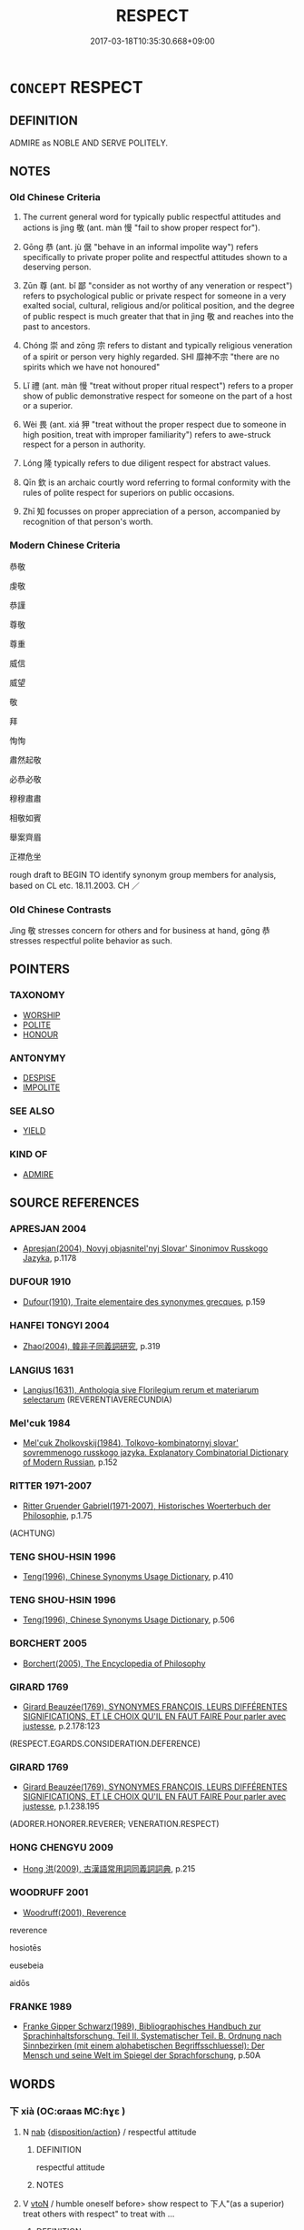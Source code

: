 # -*- mode: mandoku-tls-view -*-
#+TITLE: RESPECT
#+DATE: 2017-03-18T10:35:30.668+09:00        
#+STARTUP: content
* =CONCEPT= RESPECT
:PROPERTIES:
:CUSTOM_ID: uuid-4dcf2bfe-c795-4f49-9ee6-74279db399c2
:SYNONYM+:  ESTEEM
:SYNONYM+:  REGARD
:SYNONYM+:  HIGH OPINION
:SYNONYM+:  ADMIRATION
:SYNONYM+:  REVERENCE
:SYNONYM+:  DEFERENCE
:SYNONYM+:  HONOR
:SYNONYM+:  DUE REGARD
:SYNONYM+:  POLITENESS
:SYNONYM+:  COURTESY
:SYNONYM+:  CIVILITY
:SYNONYM+:  DEFERENCE
:SYNONYM+:  ESTEEM
:SYNONYM+:  ADMIRE
:SYNONYM+:  THINK HIGHLY OF
:SYNONYM+:  HAVE A HIGH OPINION OF
:SYNONYM+:  HOLD IN HIGH REGARD
:SYNONYM+:  HOLD IN (HIGH) ESTEEM
:SYNONYM+:  LOOK UP TO
:SYNONYM+:  REVERE
:SYNONYM+:  REVERENCE
:SYNONYM+:  HONOR
:TR_ZH: 尊敬
:TR_OCH: 敬
:END:
** DEFINITION

ADMIRE as NOBLE AND SERVE POLITELY.

** NOTES

*** Old Chinese Criteria
1. The current general word for typically public respectful attitudes and actions is jìng 敬 (ant. màn 慢 "fail to show proper respect for").

2. Gōng 恭 (ant. jù 倨 "behave in an informal impolite way") refers specifically to private proper polite and respectful attitudes shown to a deserving person.

3. Zūn 尊 (ant. bǐ 鄙 "consider as not worthy of any veneration or respect") refers to psychological public or private respect for someone in a very exalted social, cultural, religious and/or political position, and the degree of public respect is much greater that that in jìng 敬 and reaches into the past to ancestors.

4. Chóng 崇 and zōng 宗 refers to distant and typically religious veneration of a spirit or person very highly regarded. SHI 靡神不宗 "there are no spirits which we have not honoured"

5. Lǐ 禮 (ant. màn 慢 "treat without proper ritual respect") refers to a proper show of public demonstrative respect for someone on the part of a host or a superior.

6. Wèi 畏 (ant. xiá 狎 "treat without the proper respect due to someone in high position, treat with improper familiarity") refers to awe-struck respect for a person in authority.

7. Lóng 隆 typically refers to due diligent respect for abstract values.

8. Qīn 欽 is an archaic courtly word referring to formal conformity with the rules of polite respect for superiors on public occasions.

9. Zhī 知 focusses on proper appreciation of a person, accompanied by recognition of that person's worth.

*** Modern Chinese Criteria
恭敬

虔敬

恭謹

尊敬

尊重

威信

威望

敬

拜

恂恂

肅然起敬

必恭必敬

穆穆肅肅

相敬如賓

舉案齊眉

正襟危坐

rough draft to BEGIN TO identify synonym group members for analysis, based on CL etc. 18.11.2003. CH ／

*** Old Chinese Contrasts
Jìng 敬 stresses concern for others and for business at hand, gōng 恭 stresses respectful polite behavior as such.

** POINTERS
*** TAXONOMY
 - [[tls:concept:WORSHIP][WORSHIP]]
 - [[tls:concept:POLITE][POLITE]]
 - [[tls:concept:HONOUR][HONOUR]]

*** ANTONYMY
 - [[tls:concept:DESPISE][DESPISE]]
 - [[tls:concept:IMPOLITE][IMPOLITE]]

*** SEE ALSO
 - [[tls:concept:YIELD][YIELD]]

*** KIND OF
 - [[tls:concept:ADMIRE][ADMIRE]]

** SOURCE REFERENCES
*** APRESJAN 2004
 - [[cite:APRESJAN-2004][Apresjan(2004), Novyj objasnitel'nyj Slovar' Sinonimov Russkogo Jazyka]], p.1178

*** DUFOUR 1910
 - [[cite:DUFOUR-1910][Dufour(1910), Traite elementaire des synonymes grecques]], p.159

*** HANFEI TONGYI 2004
 - [[cite:HANFEI-TONGYI-2004][Zhao(2004), 韓非子同義詞研究]], p.319

*** LANGIUS 1631
 - [[cite:LANGIUS-1631][Langius(1631), Anthologia sive Florilegium rerum et materiarum selectarum]] (REVERENTIAVERECUNDIA)
*** Mel'cuk 1984
 - [[cite:MEL'CUK-1984][Mel'cuk Zholkovskij(1984), Tolkovo-kombinatornyj slovar' sovremmenogo russkogo jazyka. Explanatory Combinatorial Dictionary of Modern Russian]], p.152

*** RITTER 1971-2007
 - [[cite:RITTER-1971-2007][Ritter Gruender Gabriel(1971-2007), Historisches Woerterbuch der Philosophie]], p.1.75
 (ACHTUNG)
*** TENG SHOU-HSIN 1996
 - [[cite:TENG-SHOU-HSIN-1996][Teng(1996), Chinese Synonyms Usage Dictionary]], p.410

*** TENG SHOU-HSIN 1996
 - [[cite:TENG-SHOU-HSIN-1996][Teng(1996), Chinese Synonyms Usage Dictionary]], p.506

*** BORCHERT 2005
 - [[cite:BORCHERT-2005][Borchert(2005), The Encyclopedia of Philosophy]]
*** GIRARD 1769
 - [[cite:GIRARD-1769][Girard Beauzée(1769), SYNONYMES FRANÇOIS, LEURS DIFFÉRENTES SIGNIFICATIONS, ET LE CHOIX QU'IL EN FAUT FAIRE Pour parler avec justesse]], p.2.178:123
 (RESPECT.EGARDS.CONSIDERATION.DEFERENCE)
*** GIRARD 1769
 - [[cite:GIRARD-1769][Girard Beauzée(1769), SYNONYMES FRANÇOIS, LEURS DIFFÉRENTES SIGNIFICATIONS, ET LE CHOIX QU'IL EN FAUT FAIRE Pour parler avec justesse]], p.1.238.195
 (ADORER.HONORER.REVERER;    VENERATION.RESPECT)
*** HONG CHENGYU 2009
 - [[cite:HONG-CHENGYU-2009][Hong 洪(2009), 古漢語常用詞同義詞詞典]], p.215

*** WOODRUFF 2001
 - [[cite:WOODRUFF-2001][Woodruff(2001), Reverence]]

reverence

hosiotēs

eusebeia

aidōs

*** FRANKE 1989
 - [[cite:FRANKE-1989][Franke Gipper Schwarz(1989), Bibliographisches Handbuch zur Sprachinhaltsforschung. Teil II. Systematischer Teil. B. Ordnung nach Sinnbezirken (mit einem alphabetischen Begriffsschluessel): Der Mensch und seine Welt im Spiegel der Sprachforschung]], p.50A

** WORDS
   :PROPERTIES:
   :VISIBILITY: children
   :END:
*** 下 xià (OC:ɢraas MC:ɦɣɛ )
:PROPERTIES:
:CUSTOM_ID: uuid-a841e9f1-9eb5-44ee-bab8-92a96790a122
:Char+: 下(1,2/3) 
:GY_IDS+: uuid-28f7e200-9ed0-458d-9c74-cd4dd9f6cf9f
:PY+: xià     
:OC+: ɢraas     
:MC+: ɦɣɛ     
:END: 
**** N [[tls:syn-func::#uuid-76be1df4-3d73-4e5f-bbc2-729542645bc8][nab]] {[[tls:sem-feat::#uuid-06e9e47b-8655-437d-8555-381c423ab5fe][disposition/action]]} / respectful attitude
:PROPERTIES:
:CUSTOM_ID: uuid-279ffa86-20ef-4193-9aa5-0a4d2fd4d37c
:WARRING-STATES-CURRENCY: 3
:END:
****** DEFINITION

respectful attitude

****** NOTES

**** V [[tls:syn-func::#uuid-fbfb2371-2537-4a99-a876-41b15ec2463c][vtoN]] / humble oneself before> show respect to 下人"(as a superior) treat others with respect" to treat with ...
:PROPERTIES:
:CUSTOM_ID: uuid-fd85a7a7-c6ae-4eb5-af99-247db47a5d75
:WARRING-STATES-CURRENCY: 3
:END:
****** DEFINITION

humble oneself before> show respect to 下人"(as a superior) treat others with respect" to treat with humility, treat deferentially (persons whom one is not obliged to treat that way); mix congenially with (those who are of lower status)

****** NOTES

******* Examples
ZUO et passim: 下人 treat others with proper humility\



YI: 以貴下賤 "as a noble person to treat common folk with respect"

*** 恭 gōng (OC:koŋ MC:ki̯oŋ ) / 共 gōng (OC:koŋ MC:ki̯oŋ )
:PROPERTIES:
:CUSTOM_ID: uuid-631ff222-ac9a-4107-a3ef-bdfa1b59d2b4
:Char+: 恭(61,6/10) 
:Char+: 共(12,4/6) 
:GY_IDS+: uuid-f8dd07d7-f148-483a-8ec8-65d1a329b462
:PY+: gōng     
:OC+: koŋ     
:MC+: ki̯oŋ     
:GY_IDS+: uuid-df0ef17d-04e9-4382-87d5-e6a239d1682b
:PY+: gōng     
:OC+: koŋ     
:MC+: ki̯oŋ     
:END: 
**** N [[tls:syn-func::#uuid-76be1df4-3d73-4e5f-bbc2-729542645bc8][nab]] {[[tls:sem-feat::#uuid-f55cff2f-f0e3-4f08-a89c-5d08fcf3fe89][act]]} / humble respectfulness, humility, humble politeness; polite correctness in behaviour
:PROPERTIES:
:CUSTOM_ID: uuid-5e078b3c-3f81-4f12-9db6-83a6bdc50c71
:WARRING-STATES-CURRENCY: 3
:END:
****** DEFINITION

humble respectfulness, humility, humble politeness; polite correctness in behaviour

****** NOTES

**** V [[tls:syn-func::#uuid-fed035db-e7bd-4d23-bd05-9698b26e38f9][vadN]] / respectful
:PROPERTIES:
:CUSTOM_ID: uuid-b93e52f3-fcbc-489e-a970-f1d34469f36b
:WARRING-STATES-CURRENCY: 3
:END:
****** DEFINITION

respectful

****** NOTES

**** V [[tls:syn-func::#uuid-2a0ded86-3b04-4488-bb7a-3efccfa35844][vadV]] / respectfully
:PROPERTIES:
:CUSTOM_ID: uuid-1e983e1c-283f-4ea7-87ec-5cf561e67524
:END:
****** DEFINITION

respectfully

****** NOTES

**** V [[tls:syn-func::#uuid-53cee9f8-4041-45e5-ae55-f0bfdec33a11][vt/oN/]] / show one's humble respect as required by etiquette; be respectful and polite
:PROPERTIES:
:CUSTOM_ID: uuid-3576e324-8d57-4e3d-a0d0-994201d87bd6
:WARRING-STATES-CURRENCY: 4
:END:
****** DEFINITION

show one's humble respect as required by etiquette; be respectful and polite

****** NOTES

******* Examples
LY 13.19; tr. CH

 樊遲問仁。 Fa2n Chi3 asked about Goodness.

 子曰： The Mast3er said:

 「居處恭， "In one's comportment be polite,

 執事敬， in one's conduct of business show respectful diligence,

 與人忠； in one's collaboration with others show loyal devoted effort.

LY 05.16; tr. CH

 子謂子產： The Master commented on Zi3cha3n:

 「有君子之道四焉： "The proper ways of the gentleman are four:

 其行己也恭， in comporting himself he is polite;

 其事上也敬， in serving his superiors he is respectful;

 其養民也惠， in looking after the people he is generous;

 其使民也義。」 [1] in deploying the people he shows rectitude."

**** V [[tls:syn-func::#uuid-c20780b3-41f9-491b-bb61-a269c1c4b48f][vi]] {[[tls:sem-feat::#uuid-98e7674b-b362-466f-9568-d0c14470282a][psych]]} / have a deeply respectful or reverential attitude to others
:PROPERTIES:
:CUSTOM_ID: uuid-95062b1b-b7b1-4547-9a37-c22807445c53
:WARRING-STATES-CURRENCY: 4
:END:
****** DEFINITION

have a deeply respectful or reverential attitude to others

****** NOTES

**** V [[tls:syn-func::#uuid-fbfb2371-2537-4a99-a876-41b15ec2463c][vtoN]] {[[tls:sem-feat::#uuid-fac754df-5669-4052-9dda-6244f229371f][causative]]} / ensure that (someone) is polite and respectful, ensure that (someone) shows humble politeness
:PROPERTIES:
:CUSTOM_ID: uuid-7ed97bfa-a403-416b-b190-cc7929d112fe
:WARRING-STATES-CURRENCY: 3
:END:
****** DEFINITION

ensure that (someone) is polite and respectful, ensure that (someone) shows humble politeness

****** NOTES

**** V [[tls:syn-func::#uuid-fbfb2371-2537-4a99-a876-41b15ec2463c][vtoN]] {[[tls:sem-feat::#uuid-98e7674b-b362-466f-9568-d0c14470282a][psych]]} / show polite respect to (oneself)
:PROPERTIES:
:CUSTOM_ID: uuid-9f5b47d5-95ca-40b1-96e4-07dd388c0165
:END:
****** DEFINITION

show polite respect to (oneself)

****** NOTES

**** V [[tls:syn-func::#uuid-fbfb2371-2537-4a99-a876-41b15ec2463c][vtoN]] / show obedient respect for
:PROPERTIES:
:CUSTOM_ID: uuid-7adc11cc-63a1-46c4-8d27-d8846d5a569c
:END:
****** DEFINITION

show obedient respect for

****** NOTES

*** 厚 hòu (OC:ɡoos MC:ɦu )
:PROPERTIES:
:CUSTOM_ID: uuid-47b82222-ebab-44fb-887d-d45aaa9b0f10
:Char+: 厚(27,7/9) 
:GY_IDS+: uuid-c7a734bf-a4f4-4a9f-86fe-286898376f9c
:PY+: hòu     
:OC+: ɡoos     
:MC+: ɦu     
:END: 
**** V [[tls:syn-func::#uuid-fbfb2371-2537-4a99-a876-41b15ec2463c][vtoN]] / take seriously and respect
:PROPERTIES:
:CUSTOM_ID: uuid-c48b4147-3895-49bf-a761-08062b37f764
:END:
****** DEFINITION

take seriously and respect

****** NOTES

*** 奉 fèng (OC:boŋʔ MC:bi̯oŋ )
:PROPERTIES:
:CUSTOM_ID: uuid-326f87d8-76cc-4c0c-8503-3875e02c5a3a
:Char+: 奉(37,5/8) 
:GY_IDS+: uuid-2701f426-6c08-458a-a43d-14697e6fc8e8
:PY+: fèng     
:OC+: boŋʔ     
:MC+: bi̯oŋ     
:END: 
**** V [[tls:syn-func::#uuid-fbfb2371-2537-4a99-a876-41b15ec2463c][vtoN]] / respect
:PROPERTIES:
:CUSTOM_ID: uuid-9d56b9b1-f9d0-4385-a9b5-30069c3add94
:END:
****** DEFINITION

respect

****** NOTES

*** 媚 mèi (OC:mrils MC:mi )
:PROPERTIES:
:CUSTOM_ID: uuid-4c891f58-7e3e-4d64-b2d1-8a761577e9da
:Char+: 媚(38,9/12) 
:GY_IDS+: uuid-67c3fd56-3f79-4623-84ad-99068a8d6f18
:PY+: mèi     
:OC+: mrils     
:MC+: mi     
:END: 
**** V [[tls:syn-func::#uuid-739c24ae-d585-4fff-9ac2-2547b1050f16][vt+prep+N]] / show exceedingly polite (religious) respect for; show great respect for (SHI also: the common peopl...
:PROPERTIES:
:CUSTOM_ID: uuid-50f7e840-13ae-4d9d-884f-c0f3120faa13
:WARRING-STATES-CURRENCY: 3
:END:
****** DEFINITION

show exceedingly polite (religious) respect for; show great respect for (SHI also: the common people??????)

****** NOTES

**** V [[tls:syn-func::#uuid-fbfb2371-2537-4a99-a876-41b15ec2463c][vtoN]] / show intense respect for
:PROPERTIES:
:CUSTOM_ID: uuid-a6a6b85d-a122-438b-ba34-0a87084c5997
:WARRING-STATES-CURRENCY: 3
:END:
****** DEFINITION

show intense respect for

****** NOTES

*** 宗 zōng (OC:tsuuŋ MC:tsuo̝ŋ )
:PROPERTIES:
:CUSTOM_ID: uuid-5d4cbc16-77db-41cf-ad56-292fc24af76a
:Char+: 宗(40,5/8) 
:GY_IDS+: uuid-c95274cd-bf70-417e-9420-a577f5674277
:PY+: zōng     
:OC+: tsuuŋ     
:MC+: tsuo̝ŋ     
:END: 
**** N [[tls:syn-func::#uuid-516d3836-3a0b-4fbc-b996-071cc48ba53d][nadN]] / respected
:PROPERTIES:
:CUSTOM_ID: uuid-8fc843ab-b316-4cad-a6cb-1c6bc1c742e6
:WARRING-STATES-CURRENCY: 3
:END:
****** DEFINITION

respected

****** NOTES

**** V [[tls:syn-func::#uuid-739c24ae-d585-4fff-9ac2-2547b1050f16][vt+prep+N]] / pay one's respects to (as in an ancestral temple)
:PROPERTIES:
:CUSTOM_ID: uuid-8287d1bb-15d0-4d60-9ba2-9d7eaf823d42
:WARRING-STATES-CURRENCY: 2
:END:
****** DEFINITION

pay one's respects to (as in an ancestral temple)

****** NOTES

**** V [[tls:syn-func::#uuid-fbfb2371-2537-4a99-a876-41b15ec2463c][vtoN]] / pay one's high and religious respects to (someone) as one's ancestor or as a revered spirit
:PROPERTIES:
:CUSTOM_ID: uuid-34c0ffc2-41cd-42be-a9a2-22b7a042b8ac
:WARRING-STATES-CURRENCY: 3
:END:
****** DEFINITION

pay one's high and religious respects to (someone) as one's ancestor or as a revered spirit

****** NOTES

**** V [[tls:syn-func::#uuid-fbfb2371-2537-4a99-a876-41b15ec2463c][vtoN]] {[[tls:sem-feat::#uuid-988c2bcf-3cdd-4b9e-b8a4-615fe3f7f81e][passive]]} / hold in the highest esteem
:PROPERTIES:
:CUSTOM_ID: uuid-4d9fab58-53e4-4780-9430-968018676506
:WARRING-STATES-CURRENCY: 2
:END:
****** DEFINITION

hold in the highest esteem

****** NOTES

*** 尊 zūn (OC:tsuun MC:tsuo̝n )
:PROPERTIES:
:CUSTOM_ID: uuid-291cbf50-1f17-4cc5-8f1d-ae0648577492
:Char+: 尊(41,9/12) 
:GY_IDS+: uuid-29be220c-b19f-4f4a-9bfd-fdbcc657dc22
:PY+: zūn     
:OC+: tsuun     
:MC+: tsuo̝n     
:END: 
**** N [[tls:syn-func::#uuid-76be1df4-3d73-4e5f-bbc2-729542645bc8][nab]] {[[tls:sem-feat::#uuid-f55cff2f-f0e3-4f08-a89c-5d08fcf3fe89][act]]} / being respected> respect
:PROPERTIES:
:CUSTOM_ID: uuid-3cce5d6a-01c2-4140-a9bf-99544d7ad5f2
:END:
****** DEFINITION

being respected> respect

****** NOTES

**** V [[tls:syn-func::#uuid-fbfb2371-2537-4a99-a876-41b15ec2463c][vtoN]] {[[tls:sem-feat::#uuid-9f39c671-0a8c-4564-b0ad-af7185eed7aa][attitudinal]]} / venerate, revere, show respect for;  treat with demonstrative respect
:PROPERTIES:
:CUSTOM_ID: uuid-4f105be4-9a96-4f57-9965-d3d793c9a49c
:REGISTER: 1
:WARRING-STATES-CURRENCY: 3
:END:
****** DEFINITION

venerate, revere, show respect for;  treat with demonstrative respect

****** NOTES

******* Nuance
This is a clerical archaic term used by historians.

******* Examples
LIJI 16.01.19; Couvreur 1.784f; Su1n Xi1da4n 9.70; Jia1ng Yi4hua2 475; Yishu 28:47.41a; tr. Legge 2.65

 尊祖故敬宗。 They honoured the Ancestor, and therefore they reverenced the Head.

 敬宗， The reverence 

 尊祖之義也。 showed the significance of that honour.

**** V [[tls:syn-func::#uuid-fbfb2371-2537-4a99-a876-41b15ec2463c][vtoN]] {[[tls:sem-feat::#uuid-9f39c671-0a8c-4564-b0ad-af7185eed7aa][attitudinal]]} / be treated with respect, enjoy respect
:PROPERTIES:
:CUSTOM_ID: uuid-327b2974-9424-40cc-afd2-36799f2a5d5a
:WARRING-STATES-CURRENCY: 3
:END:
****** DEFINITION

be treated with respect, enjoy respect

****** NOTES

**** V [[tls:syn-func::#uuid-fbfb2371-2537-4a99-a876-41b15ec2463c][vtoN]] {[[tls:sem-feat::#uuid-fac754df-5669-4052-9dda-6244f229371f][causative]]} / cause to be highly respected; elevate to a respectful position; show respect for
:PROPERTIES:
:CUSTOM_ID: uuid-e473e231-0887-4512-b7fc-90f084a2b655
:END:
****** DEFINITION

cause to be highly respected; elevate to a respectful position; show respect for

****** NOTES

**** V [[tls:syn-func::#uuid-fbfb2371-2537-4a99-a876-41b15ec2463c][vtoN]] {[[tls:sem-feat::#uuid-d78eabc5-f1df-43e2-8fa5-c6514124ec21][putative]]} / (regard as distinguished>) to honour as deserving public respect; ensure position of public honour ...
:PROPERTIES:
:CUSTOM_ID: uuid-ebd00713-0515-417b-9d4a-725be1bc8ba6
:WARRING-STATES-CURRENCY: 5
:END:
****** DEFINITION

(regard as distinguished>) to honour as deserving public respect; ensure position of public honour and esteem;

****** NOTES

******* Nuance
This may take persons or valued things as objects.

******* Examples
HF 20.5.16: 眾人之為禮也，以尊他人也。 the ordinary person cultivates ritual in order to publicly honour others; HF 6.5.54: be publicly honoured; HF 19.3.28: (of concrete political achievements) be held in proper esteem;

*** 崇 chóng (OC:dzruŋ MC:ɖʐuŋ )
:PROPERTIES:
:CUSTOM_ID: uuid-03b83004-8a84-4bb0-939b-9acc9f4aceb7
:Char+: 崇(46,8/11) 
:GY_IDS+: uuid-c9067ebb-d389-463d-8da6-58f0fd15f6b5
:PY+: chóng     
:OC+: dzruŋ     
:MC+: ɖʐuŋ     
:END: 
**** N [[tls:syn-func::#uuid-8717712d-14a4-4ae2-be7a-6e18e61d929b][n]] {[[tls:sem-feat::#uuid-7bbb1c42-06ca-4f3b-81e5-682c75fe8eaa][object]]} / most respected person
:PROPERTIES:
:CUSTOM_ID: uuid-fc146b2d-cf37-4d4e-84d7-b8381e572090
:WARRING-STATES-CURRENCY: 3
:END:
****** DEFINITION

most respected person

****** NOTES

**** V [[tls:syn-func::#uuid-fbfb2371-2537-4a99-a876-41b15ec2463c][vtoN]] / to hold in very high esteem, admire
:PROPERTIES:
:CUSTOM_ID: uuid-641ff022-c789-48b2-a4b1-543ce373b30f
:END:
****** DEFINITION

to hold in very high esteem, admire

****** NOTES

******* Examples
HSWZ 08.21.01; tr. Hightower 1951, p.275 移風崇教， He reforms customs and honors good teaching.[CA]

HSWZ 02.08:02; tr. Hightower 1951, p. 46

 君子居是邦也， [447] If the prince dwelling in a state

 不崇仁義， does not respect jen and i,

 尊其賢臣， or honour the sage minister

 以理萬物， and govern affairs with his aid,

 未必亡也。 he will not necessarily lose [his state].[CA]

*** 庭 tíng (OC:deeŋ MC:deŋ )
:PROPERTIES:
:CUSTOM_ID: uuid-a21e20af-edcb-4220-8501-4eeb8e4c0e6b
:Char+: 庭(53,7/10) 
:GY_IDS+: uuid-4d257b40-91ea-4eae-8c75-4567706ed342
:PY+: tíng     
:OC+: deeŋ     
:MC+: deŋ     
:END: 
**** SOURCE REFERENCES
***** WANG LI 2000
 - [[cite:WANG-LI-2000][Wang 王(2000), 王力古漢語字典]], p.3

**** V [[tls:syn-func::#uuid-c20780b3-41f9-491b-bb61-a269c1c4b48f][vi]] {[[tls:sem-feat::#uuid-f55cff2f-f0e3-4f08-a89c-5d08fcf3fe89][act]]} / show respect to the court?? ????
:PROPERTIES:
:CUSTOM_ID: uuid-9f0dd743-fe64-49ff-82bc-2d5b7e77d50a
:WARRING-STATES-CURRENCY: 2
:END:
****** DEFINITION

show respect to the court?? ????

****** NOTES

*** 恪 kè (OC:khlaaɡ MC:khɑk )
:PROPERTIES:
:CUSTOM_ID: uuid-e130fa0b-a2d2-42d6-ac93-9e73bdf31b0c
:Char+: 恪(61,6/9) 
:GY_IDS+: uuid-78a2579a-4ebf-4af3-a8da-3932f7547c13
:PY+: kè     
:OC+: khlaaɡ     
:MC+: khɑk     
:END: 
**** N [[tls:syn-func::#uuid-8717712d-14a4-4ae2-be7a-6e18e61d929b][n]] {[[tls:sem-feat::#uuid-50da9f38-5611-463e-a0b9-5bbb7bf5e56f][subject]]} / the honoured one (state)
:PROPERTIES:
:CUSTOM_ID: uuid-3936c688-7577-4d0f-90ab-ef6e6ac21c3e
:END:
****** DEFINITION

the honoured one (state)

****** NOTES

******* Examples
ZUO Xiang 25.10 (548 B.C.); Y:1105; W:956; L:516

 我先王賴其利器用也， who, in consequence of the profit which he derived from him in the supply of vessels,

 與其神明之後也， and his being the descendant of the spiritual and intelligent (Shun),

 庸以元女大姬配胡公， gave his own oldest daughter, T 惊 e-ke, in marriage to (his son), duke Hoo,

 而封諸陳， and invested him with Ch 掂 n,

 以備三恪。 thus completing the number of the three honoured States. �

**** V [[tls:syn-func::#uuid-2a0ded86-3b04-4488-bb7a-3efccfa35844][vadV]] / respectfully; earnestly
:PROPERTIES:
:CUSTOM_ID: uuid-2601272e-3ca8-4fba-9ab6-8b593ffecaac
:END:
****** DEFINITION

respectfully; earnestly

****** NOTES

******* Examples
ZUO Xiang 23.5 (550 B.C.); Y:1080; W:926; L:502

 公鉏然之， Kung-ts 掗 o took this advice,

 敬共朝夕， showing a reverent obedience to his father early and late,

 恪居官次。 and sedulously filled his office.

**** V [[tls:syn-func::#uuid-c20780b3-41f9-491b-bb61-a269c1c4b48f][vi]] / be respectful and diligent (with respect to things)
:PROPERTIES:
:CUSTOM_ID: uuid-5d1879d8-fbf9-4b1c-82f4-d786b4a31939
:WARRING-STATES-CURRENCY: 2
:END:
****** DEFINITION

be respectful and diligent (with respect to things)

****** NOTES

**** V [[tls:syn-func::#uuid-fbfb2371-2537-4a99-a876-41b15ec2463c][vtoN]] / archaic/poetic, SHI, SHU: make a diligent and earnest show of respect
:PROPERTIES:
:CUSTOM_ID: uuid-6fcb02bc-6da4-41f3-870d-9be2a8b8e93d
:WARRING-STATES-CURRENCY: 2
:END:
****** DEFINITION

archaic/poetic, SHI, SHU: make a diligent and earnest show of respect

****** NOTES

*** 敬 jìng (OC:kreŋs MC:kɣaŋ )
:PROPERTIES:
:CUSTOM_ID: uuid-16db2d04-8a7f-4e3a-b354-40a125d04439
:Char+: 敬(66,9/13) 
:GY_IDS+: uuid-9dd2c2d5-b614-4354-af7c-9930341e1688
:PY+: jìng     
:OC+: kreŋs     
:MC+: kɣaŋ     
:END: 
**** N [[tls:syn-func::#uuid-76be1df4-3d73-4e5f-bbc2-729542645bc8][nab]] {[[tls:sem-feat::#uuid-f55cff2f-f0e3-4f08-a89c-5d08fcf3fe89][act]]} / earnest and respectful diligence; respectful devotion
:PROPERTIES:
:CUSTOM_ID: uuid-47b029a8-65ad-4039-aee7-86bb528bc6b3
:WARRING-STATES-CURRENCY: 3
:END:
****** DEFINITION

earnest and respectful diligence; respectful devotion

****** NOTES

******* Examples
XUN 27.24.21: 敬戒無怠 One should be earnest and circumspect, and one should not be negligent; HF 34.25.15: ensure proper respect for (ancestral temples)

**** V [[tls:syn-func::#uuid-fed035db-e7bd-4d23-bd05-9698b26e38f9][vadN]] / respectful, devoted 敬色
:PROPERTIES:
:CUSTOM_ID: uuid-35ab3442-b2d9-43fe-b980-be13fb807e41
:WARRING-STATES-CURRENCY: 3
:END:
****** DEFINITION

respectful, devoted 敬色

****** NOTES

**** V [[tls:syn-func::#uuid-2a0ded86-3b04-4488-bb7a-3efccfa35844][vadV]] / respectfully 敬服
:PROPERTIES:
:CUSTOM_ID: uuid-164a6e80-024b-4daf-a2fb-bcaba28e8ad8
:WARRING-STATES-CURRENCY: 4
:END:
****** DEFINITION

respectfully 敬服

****** NOTES

**** V [[tls:syn-func::#uuid-6bcabe16-89d8-45be-aa0b-57177f67b1f9][vpostadV]] {[[tls:sem-feat::#uuid-e6526d79-b134-4e37-8bab-55b4884393bc][graded]]} / respectfully
:PROPERTIES:
:CUSTOM_ID: uuid-32400b42-a6ec-42d9-914d-32bbf187893a
:END:
****** DEFINITION

respectfully

****** NOTES

**** V [[tls:syn-func::#uuid-e64a7a95-b54b-4c94-9d6d-f55dbf079701][vt(oN)]] / show the proper and required respect for the contextually determinate object
:PROPERTIES:
:CUSTOM_ID: uuid-a0a3478d-90f0-48b2-9354-5f95c3ac0e69
:WARRING-STATES-CURRENCY: 5
:END:
****** DEFINITION

show the proper and required respect for the contextually determinate object

****** NOTES

**** V [[tls:syn-func::#uuid-53cee9f8-4041-45e5-ae55-f0bfdec33a11][vt/oN/]] / show respect where respect is due
:PROPERTIES:
:CUSTOM_ID: uuid-8892ee23-281a-452c-9f03-1623839cb262
:END:
****** DEFINITION

show respect where respect is due

****** NOTES

**** V [[tls:syn-func::#uuid-739c24ae-d585-4fff-9ac2-2547b1050f16][vt+prep+N]] / show respect to
:PROPERTIES:
:CUSTOM_ID: uuid-0f000a36-e7b8-410b-86ab-c1798f904b88
:END:
****** DEFINITION

show respect to

****** NOTES

**** V [[tls:syn-func::#uuid-9e8c327b-579d-4514-8c83-481fa450974a][vtoN.adV]] / respecting N to V
:PROPERTIES:
:CUSTOM_ID: uuid-95eb1f5f-ad3a-4600-ac6a-b239ea5a1ecc
:END:
****** DEFINITION

respecting N to V

****** NOTES

**** V [[tls:syn-func::#uuid-fbfb2371-2537-4a99-a876-41b15ec2463c][vtoN]] / show respect for; show obedient unquestioning respect for
:PROPERTIES:
:CUSTOM_ID: uuid-38b2db34-b414-4b93-a291-0d863c8ea9bc
:WARRING-STATES-CURRENCY: 5
:END:
****** DEFINITION

show respect for; show obedient unquestioning respect for

****** NOTES

******* Examples
LIJI 16.01.19; Couvreur 1.784f; Su1n Xi1da4n 9.70; Jia1ng Yi4hua2 475; Yishu 28:47.41a; tr. Legge 2.65

 尊祖故敬宗。 They honoured the Ancestor, and therefore they reverenced the Head.

 敬宗， The reverence 

 尊祖之義也。 showed the significance of that honour.

**** V [[tls:syn-func::#uuid-fbfb2371-2537-4a99-a876-41b15ec2463c][vtoN]] {[[tls:sem-feat::#uuid-fac754df-5669-4052-9dda-6244f229371f][causative]]} / cause to be or become respected
:PROPERTIES:
:CUSTOM_ID: uuid-c7682417-8695-4ca9-a168-c30925c2bb13
:END:
****** DEFINITION

cause to be or become respected

****** NOTES

**** V [[tls:syn-func::#uuid-fbfb2371-2537-4a99-a876-41b15ec2463c][vtoN]] {[[tls:sem-feat::#uuid-98e7674b-b362-466f-9568-d0c14470282a][psych]]} / feel respect for and act earnestly on the basis of this
:PROPERTIES:
:CUSTOM_ID: uuid-79324cd0-58b9-4f1d-acaa-57f9e136dd9d
:WARRING-STATES-CURRENCY: 5
:END:
****** DEFINITION

feel respect for and act earnestly on the basis of this

****** NOTES

******* Examples
XUN 27.24.21: 敬戒無怠 One should be earnest and circumspect, and one should not be negligent; HF 34.25.15: ensure proper respect for (ancestral temples)

**** V [[tls:syn-func::#uuid-fbfb2371-2537-4a99-a876-41b15ec2463c][vtoN]] {[[tls:sem-feat::#uuid-2e48851c-928e-40f0-ae0d-2bf3eafeaa17][figurative]]} / take seriously as dangerous
:PROPERTIES:
:CUSTOM_ID: uuid-2e0a950e-4187-4cc6-9065-51f314a34e47
:END:
****** DEFINITION

take seriously as dangerous

****** NOTES

*** 朝 cháo (OC:daw MC:ɖiɛu )
:PROPERTIES:
:CUSTOM_ID: uuid-997e5a3d-7935-4c06-876a-e23903d6dd9c
:Char+: 朝(74,8/12) 
:GY_IDS+: uuid-c6f40897-559a-4c6a-86d8-d9d87fbf8c55
:PY+: cháo     
:OC+: daw     
:MC+: ɖiɛu     
:END: 
**** V [[tls:syn-func::#uuid-739c24ae-d585-4fff-9ac2-2547b1050f16][vt+prep+N]] / pay one's respects to
:PROPERTIES:
:CUSTOM_ID: uuid-c3f7109f-705c-4a77-8276-edc5ca9cdfd9
:WARRING-STATES-CURRENCY: 3
:END:
****** DEFINITION

pay one's respects to

****** NOTES

*** 栗 lì (OC:b-riɡ MC:lit )
:PROPERTIES:
:CUSTOM_ID: uuid-20d38e1e-ac0c-4de5-aa42-aa20a81ff533
:Char+: 栗(75,6/10) 
:GY_IDS+: uuid-327900ac-3f8f-474c-8cd3-c2280483eb32
:PY+: lì     
:OC+: b-riɡ     
:MC+: lit     
:END: 
**** V [[tls:syn-func::#uuid-c20780b3-41f9-491b-bb61-a269c1c4b48f][vi]] / respectful (K)  ????
:PROPERTIES:
:CUSTOM_ID: uuid-83b4cf29-ee12-4509-8a1e-ddc08eba48fc
:END:
****** DEFINITION

respectful (K)  ????

****** NOTES

******* Examples
SHU 0022 寬而栗 he is large-minded andyet apprehensive (careful) [CA]

*** 欽 qīn (OC:khrɯm MC:khim )
:PROPERTIES:
:CUSTOM_ID: uuid-94951dcd-ffb8-4c40-9105-e0593f55bff7
:Char+: 欽(76,8/12) 
:GY_IDS+: uuid-04033e56-1992-4b85-8542-ca68f5b43250
:PY+: qīn     
:OC+: khrɯm     
:MC+: khim     
:END: 
**** V [[tls:syn-func::#uuid-c20780b3-41f9-491b-bb61-a269c1c4b48f][vi]] {[[tls:sem-feat::#uuid-b8276c57-c108-44c8-8c01-ad92679a9163][imperative]]} / be diligently respectful!
:PROPERTIES:
:CUSTOM_ID: uuid-2fb9d2c2-17cb-4523-8650-27dc3bb0bd10
:END:
****** DEFINITION

be diligently respectful!

****** NOTES

**** V [[tls:syn-func::#uuid-fbfb2371-2537-4a99-a876-41b15ec2463c][vtoN]] / very archaic and rare: hold in high esteem, be reverent
:PROPERTIES:
:CUSTOM_ID: uuid-055dec9a-41e6-4e22-988e-c97e99523a68
:WARRING-STATES-CURRENCY: 2
:END:
****** DEFINITION

very archaic and rare: hold in high esteem, be reverent

****** NOTES

******* Nuance
This is a formal and very literary word particularly common in polite discourse

*** 畏 wèi (OC:quls MC:ʔɨi )
:PROPERTIES:
:CUSTOM_ID: uuid-de53c3ad-b528-40d9-81e2-321a4a2a1565
:Char+: 畏(102,4/9) 
:GY_IDS+: uuid-98a86c4f-5c59-4cb8-8fec-c4e6941869d6
:PY+: wèi     
:OC+: quls     
:MC+: ʔɨi     
:END: 
**** V [[tls:syn-func::#uuid-2a0ded86-3b04-4488-bb7a-3efccfa35844][vadV]] / with respectful fear
:PROPERTIES:
:CUSTOM_ID: uuid-755d97f6-a10b-44ad-93b6-4586454bf966
:WARRING-STATES-CURRENCY: 3
:END:
****** DEFINITION

with respectful fear

****** NOTES

**** V [[tls:syn-func::#uuid-c20780b3-41f9-491b-bb61-a269c1c4b48f][vi]] / be awe-struck; stand in awe
:PROPERTIES:
:CUSTOM_ID: uuid-59aa2f5e-2008-4863-9da4-c0d4ad0edcbd
:WARRING-STATES-CURRENCY: 3
:END:
****** DEFINITION

be awe-struck; stand in awe

****** NOTES

**** V [[tls:syn-func::#uuid-53cee9f8-4041-45e5-ae55-f0bfdec33a11][vt/oN/]] / stand in awe of those in authority
:PROPERTIES:
:CUSTOM_ID: uuid-eaf61407-77a5-4dc7-9fba-102c747593ea
:END:
****** DEFINITION

stand in awe of those in authority

****** NOTES

**** V [[tls:syn-func::#uuid-739c24ae-d585-4fff-9ac2-2547b1050f16][vt+prep+N]] / feel respect for
:PROPERTIES:
:CUSTOM_ID: uuid-138f097c-6d83-4457-8d53-843da9b85abe
:WARRING-STATES-CURRENCY: 3
:END:
****** DEFINITION

feel respect for

****** NOTES

**** V [[tls:syn-func::#uuid-fbfb2371-2537-4a99-a876-41b15ec2463c][vtoN]] {[[tls:sem-feat::#uuid-988c2bcf-3cdd-4b9e-b8a4-615fe3f7f81e][passive]]} / be respected, be held in awe
:PROPERTIES:
:CUSTOM_ID: uuid-4635c202-9bbc-49f4-8ee1-e1bfb8a350c6
:WARRING-STATES-CURRENCY: 3
:END:
****** DEFINITION

be respected, be held in awe

****** NOTES

**** V [[tls:syn-func::#uuid-fbfb2371-2537-4a99-a876-41b15ec2463c][vtoN]] {[[tls:sem-feat::#uuid-d78eabc5-f1df-43e2-8fa5-c6514124ec21][putative]]} / HS, Dongfang Shuo: admire as outstanding, stand in awe of
:PROPERTIES:
:CUSTOM_ID: uuid-0f867062-1ead-494a-88b0-2fc49c5de7c2
:WARRING-STATES-CURRENCY: 3
:END:
****** DEFINITION

HS, Dongfang Shuo: admire as outstanding, stand in awe of

****** NOTES

**** V [[tls:syn-func::#uuid-fbfb2371-2537-4a99-a876-41b15ec2463c][vtoN]] {[[tls:sem-feat::#uuid-2a66fc1c-6671-47d2-bd04-cfd6ccae64b8][stative]]} / [cognate with wēi 威 "authority" fear and revere; stand in awe of 畏天之威
:PROPERTIES:
:CUSTOM_ID: uuid-f1c33447-4c42-415a-992e-bb4066a993a7
:WARRING-STATES-CURRENCY: 5
:END:
****** DEFINITION

[cognate with wēi 威 "authority" fear and revere; stand in awe of 畏天之威

****** NOTES

******* Nuance
This is occasionally used for ordinary fear of things or people.

******* Examples
ZUO Huan 18.1.4 (694 B.C.); Ya2ng Bo2ju4n 152; Wa2ng Sho3uqia1n et al. 107; tr. Watson 1989:18; mod. CH

 魯人告于齊曰： The men of Lu3 reported to Qi2:

 「寡君畏君之威， "Our lord, fearful of your lord's awe-inspiring authority,

 不敢寧居， did not dare to rest easy...



*** 知 zhī (OC:te MC:ʈiɛ )
:PROPERTIES:
:CUSTOM_ID: uuid-c1f5075d-b7d5-4512-8332-0fd4b0ab5d4f
:Char+: 知(111,3/8) 
:GY_IDS+: uuid-66c0756c-fd79-48b2-a2cd-ee269a87f3c6
:PY+: zhī     
:OC+: te     
:MC+: ʈiɛ     
:END: 
**** V [[tls:syn-func::#uuid-fbfb2371-2537-4a99-a876-41b15ec2463c][vtoN]] / appreciate properly, recognise (a person for his true value); repect properly for what a person is
:PROPERTIES:
:CUSTOM_ID: uuid-cca20485-16c7-403b-9fe3-171839fc4e5a
:WARRING-STATES-CURRENCY: 4
:END:
****** DEFINITION

appreciate properly, recognise (a person for his true value); repect properly for what a person is

****** NOTES

**** V [[tls:syn-func::#uuid-fbfb2371-2537-4a99-a876-41b15ec2463c][vtoN]] {[[tls:sem-feat::#uuid-988c2bcf-3cdd-4b9e-b8a4-615fe3f7f81e][passive]]} / be appreciated properly, be respected properly; be understood properly
:PROPERTIES:
:CUSTOM_ID: uuid-f4bf0447-6f24-4d71-b231-985a68f64949
:WARRING-STATES-CURRENCY: 4
:END:
****** DEFINITION

be appreciated properly, be respected properly; be understood properly

****** NOTES

*** 祗 zhī (OC:tjil MC:tɕi )
:PROPERTIES:
:CUSTOM_ID: uuid-3d8fe3c6-df5b-4f00-8b01-f499bd7994f9
:Char+: 祗(113,5/10) 
:GY_IDS+: uuid-8b98f43b-3a70-4091-8323-d02888cf8516
:PY+: zhī     
:OC+: tjil     
:MC+: tɕi     
:END: 
**** V [[tls:syn-func::#uuid-2a0ded86-3b04-4488-bb7a-3efccfa35844][vadV]] / respectfully
:PROPERTIES:
:CUSTOM_ID: uuid-ed1b5a63-128f-48fc-b08d-438df45824c4
:END:
****** DEFINITION

respectfully

****** NOTES

**** V [[tls:syn-func::#uuid-c20780b3-41f9-491b-bb61-a269c1c4b48f][vi]] / archaic/poetic, SHI, SHU: be respectfully diligent
:PROPERTIES:
:CUSTOM_ID: uuid-a6b5898d-aa9d-4e10-b2e7-cb7a4dad5d86
:REGISTER: 2
:WARRING-STATES-CURRENCY: 2
:END:
****** DEFINITION

archaic/poetic, SHI, SHU: be respectfully diligent

****** NOTES

**** V [[tls:syn-func::#uuid-fbfb2371-2537-4a99-a876-41b15ec2463c][vtoN]] / follow respectfully
:PROPERTIES:
:CUSTOM_ID: uuid-06faa7d4-fc45-474b-b2ba-159fa85f9783
:END:
****** DEFINITION

follow respectfully

****** NOTES

**** V [[tls:syn-func::#uuid-a7e8eabf-866e-42db-88f2-b8f753ab74be][v/adN/]] {[[tls:sem-feat::#uuid-1ddeb9e4-67de-4466-b517-24cfd829f3de][N=hum]]} / those who are respectful
:PROPERTIES:
:CUSTOM_ID: uuid-c069791d-c5d9-4ea8-b678-11e1a94894fe
:END:
****** DEFINITION

those who are respectful

****** NOTES

*** 禮 lǐ (OC:riiʔ MC:lei )
:PROPERTIES:
:CUSTOM_ID: uuid-7bf1c8c6-0835-424e-945a-ad02292f1c76
:Char+: 禮(113,13/18) 
:GY_IDS+: uuid-86f3dff9-55a5-439b-b8ec-3d26e2ce7015
:PY+: lǐ     
:OC+: riiʔ     
:MC+: lei     
:END: 
**** N [[tls:syn-func::#uuid-76be1df4-3d73-4e5f-bbc2-729542645bc8][nab]] {[[tls:sem-feat::#uuid-98e7674b-b362-466f-9568-d0c14470282a][psych]]} / respect, obeisance
:PROPERTIES:
:CUSTOM_ID: uuid-ae4dcf73-41f3-4086-8baf-9f38245eb2d4
:END:
****** DEFINITION

respect, obeisance

****** NOTES

**** V [[tls:syn-func::#uuid-53cee9f8-4041-45e5-ae55-f0bfdec33a11][vt/oN/]] / display proper respect towards others
:PROPERTIES:
:CUSTOM_ID: uuid-a0e30f37-9e92-4e28-9277-c5016911f661
:END:
****** DEFINITION

display proper respect towards others

****** NOTES

**** V [[tls:syn-func::#uuid-fbfb2371-2537-4a99-a876-41b15ec2463c][vtoN]] {[[tls:sem-feat::#uuid-e6526d79-b134-4e37-8bab-55b4884393bc][graded]]} / show proper respect to; treat with proper politeness See HOSPITALITY 甚禮之
:PROPERTIES:
:CUSTOM_ID: uuid-9c2af419-ad19-4d2f-8f07-e8bb092bf44a
:END:
****** DEFINITION

show proper respect to; treat with proper politeness See HOSPITALITY 甚禮之

****** NOTES

**** V [[tls:syn-func::#uuid-739c24ae-d585-4fff-9ac2-2547b1050f16][vt+prep+N]] / show respect to; treat with polite consideration; pay special ritual respect to
:PROPERTIES:
:CUSTOM_ID: uuid-e288e9cd-3072-4d24-8910-b42b65d959b4
:END:
****** DEFINITION

show respect to; treat with polite consideration; pay special ritual respect to

****** NOTES

*** 竦 sǒng (OC:soŋʔ MC:si̯oŋ )
:PROPERTIES:
:CUSTOM_ID: uuid-1e9c1dec-17e8-4d1b-8bbc-23b006452786
:Char+: 竦(117,7/12) 
:GY_IDS+: uuid-16f7ae06-f5c5-482a-aad2-4097b8e73fab
:PY+: sǒng     
:OC+: soŋʔ     
:MC+: si̯oŋ     
:END: 
**** V [[tls:syn-func::#uuid-fbfb2371-2537-4a99-a876-41b15ec2463c][vtoN]] / show respect, esteem
:PROPERTIES:
:CUSTOM_ID: uuid-6e2c450e-032a-4f64-a696-183bc2025cd1
:WARRING-STATES-CURRENCY: 3
:END:
****** DEFINITION

show respect, esteem

****** NOTES

**** V [[tls:syn-func::#uuid-fbfb2371-2537-4a99-a876-41b15ec2463c][vtoN]] {[[tls:sem-feat::#uuid-fac754df-5669-4052-9dda-6244f229371f][causative]]} / make respectful
:PROPERTIES:
:CUSTOM_ID: uuid-b3c53673-4dd1-46a4-a95c-83912771e11c
:WARRING-STATES-CURRENCY: 3
:END:
****** DEFINITION

make respectful

****** NOTES

******* Examples
HF 44.6.5: 竦心白意 made their attitudes respectful and their intentions plain; SW

*** 肅 sù (OC:sɯwɡ MC:suk )
:PROPERTIES:
:CUSTOM_ID: uuid-77c060e4-b868-4dc6-90a8-79ff90ef73a4
:Char+: 肅(129,7/13) 
:GY_IDS+: uuid-c4f58a75-3510-4b20-b7a8-7c8ad3c5abf2
:PY+: sù     
:OC+: sɯwɡ     
:MC+: suk     
:END: 
**** V [[tls:syn-func::#uuid-c20780b3-41f9-491b-bb61-a269c1c4b48f][vi]] {[[tls:sem-feat::#uuid-f55cff2f-f0e3-4f08-a89c-5d08fcf3fe89][act]]} / LIJI 1.27: show earnst respect
:PROPERTIES:
:CUSTOM_ID: uuid-37ea08a6-82e6-4ab0-bf3c-5eb827397357
:WARRING-STATES-CURRENCY: 3
:END:
****** DEFINITION

LIJI 1.27: show earnst respect

****** NOTES

**** V [[tls:syn-func::#uuid-2a0ded86-3b04-4488-bb7a-3efccfa35844][vadV]] / gravely; seriously, with serious  respectful diligence
:PROPERTIES:
:CUSTOM_ID: uuid-9f65a3b1-b7eb-431b-b9a7-a007cf88e187
:END:
****** DEFINITION

gravely; seriously, with serious  respectful diligence

****** NOTES

*** 至 zhì (OC:kljiɡs MC:tɕi )
:PROPERTIES:
:CUSTOM_ID: uuid-aa54d205-5a21-4782-8e0a-34136af6fb11
:Char+: 至(133,0/6) 
:GY_IDS+: uuid-57bd9390-fe39-446a-aa51-3e76922430f4
:PY+: zhì     
:OC+: kljiɡs     
:MC+: tɕi     
:END: 
**** V [[tls:syn-func::#uuid-fbfb2371-2537-4a99-a876-41b15ec2463c][vtoN]] / pay the ultimate respect to
:PROPERTIES:
:CUSTOM_ID: uuid-59df1b8a-abe9-44d5-ae48-58a719026684
:WARRING-STATES-CURRENCY: 2
:END:
****** DEFINITION

pay the ultimate respect to

****** NOTES

******* Nuance
This is abstract and general, belonging to objective philosophical discourse.

*** 虔 qián (OC:ɡren MC:giɛn )
:PROPERTIES:
:CUSTOM_ID: uuid-78b3e088-a647-4d48-8e16-013f6a8958bb
:Char+: 虔(141,4/8) 
:GY_IDS+: uuid-3ab752ea-695f-41af-a342-52fb6b6ff611
:PY+: qián     
:OC+: ɡren     
:MC+: giɛn     
:END: 
**** N [[tls:syn-func::#uuid-76be1df4-3d73-4e5f-bbc2-729542645bc8][nab]] {[[tls:sem-feat::#uuid-98e7674b-b362-466f-9568-d0c14470282a][psych]]} / respect
:PROPERTIES:
:CUSTOM_ID: uuid-dbad2487-13be-4206-8b89-043fd059cc88
:END:
****** DEFINITION

respect

****** NOTES

******* Examples
ZUO Zhuang 24.2 (670 B.C.); Y:230; W:156; L: 107

 女贄， But the offerings of women,

 不過榛、栗、棗、脩， are only nuts, dates, and pieces of dried flesh,

 以告虔也。 to show their respect. [CA]

**** V [[tls:syn-func::#uuid-2a0ded86-3b04-4488-bb7a-3efccfa35844][vadV]] / respectfully
:PROPERTIES:
:CUSTOM_ID: uuid-93c83421-0b9a-4519-8a31-1a7b050c5795
:WARRING-STATES-CURRENCY: 3
:END:
****** DEFINITION

respectfully

****** NOTES

**** V [[tls:syn-func::#uuid-fbfb2371-2537-4a99-a876-41b15ec2463c][vtoN]] / be respectful to
:PROPERTIES:
:CUSTOM_ID: uuid-63e1f322-3e45-46ed-b956-4935568cfba5
:END:
****** DEFINITION

be respectful to

****** NOTES

******* Examples
SHI 261.1 虔共爾位。 be respectful in your official position; [CA]

*** 褰 qiān (OC:khran MC:khiɛn )
:PROPERTIES:
:CUSTOM_ID: uuid-56cbdfe6-1a2f-41a4-b3b2-04c54b674158
:Char+: 褰(145,10/16) 
:GY_IDS+: uuid-85955a83-b0a4-43fb-b267-30dca317e5ab
:PY+: qiān     
:OC+: khran     
:MC+: khiɛn     
:END: 
**** V [[tls:syn-func::#uuid-fbfb2371-2537-4a99-a876-41b15ec2463c][vtoN]] / lift clothes as a sign of respect
:PROPERTIES:
:CUSTOM_ID: uuid-907dbd59-0bc1-4f7b-87d8-775735c34e6a
:WARRING-STATES-CURRENCY: 2
:END:
****** DEFINITION

lift clothes as a sign of respect

****** NOTES

******* Examples
HF 32.29.32: lift up clothes as sign of respect to the spirit of the land, as one puts his statue in place

*** 謹 jǐn (OC:klɯnʔ MC:kɨn )
:PROPERTIES:
:CUSTOM_ID: uuid-f38824eb-3d12-4480-ae82-8a0d78e79391
:Char+: 謹(149,11/18) 
:GY_IDS+: uuid-5892a718-b46e-4df3-99ad-e738b3fb10c9
:PY+: jǐn     
:OC+: klɯnʔ     
:MC+: kɨn     
:END: 
**** V [[tls:syn-func::#uuid-2a0ded86-3b04-4488-bb7a-3efccfa35844][vadV]] / respectfully
:PROPERTIES:
:CUSTOM_ID: uuid-6055e1a0-d77f-415d-aa6e-d8d83a17b185
:WARRING-STATES-CURRENCY: 3
:END:
****** DEFINITION

respectfully

****** NOTES

**** V [[tls:syn-func::#uuid-c20780b3-41f9-491b-bb61-a269c1c4b48f][vi]] {[[tls:sem-feat::#uuid-f55cff2f-f0e3-4f08-a89c-5d08fcf3fe89][act]]} / show diligent respect
:PROPERTIES:
:CUSTOM_ID: uuid-b693afad-e8e7-43e7-a1ff-4534ed7e43ba
:WARRING-STATES-CURRENCY: 3
:END:
****** DEFINITION

show diligent respect

****** NOTES

******* Nuance
This emphasises concern for a duty to be performed and close attention to all details of that duty.

*** 重 zhòng (OC:doŋʔ MC:ɖi̯oŋ )
:PROPERTIES:
:CUSTOM_ID: uuid-8149a785-9c7f-4c38-8420-3c77f7910943
:Char+: 重(166,2/9) 
:GY_IDS+: uuid-514bf49e-c71b-4ad0-897a-d51daa58079b
:PY+: zhòng     
:OC+: doŋʔ     
:MC+: ɖi̯oŋ     
:END: 
**** V [[tls:syn-func::#uuid-fed035db-e7bd-4d23-bd05-9698b26e38f9][vadN]] / important; esteemed; morally weighty
:PROPERTIES:
:CUSTOM_ID: uuid-59b36f4a-b218-4490-a47e-3044aeab5b10
:WARRING-STATES-CURRENCY: 4
:END:
****** DEFINITION

important; esteemed; morally weighty

****** NOTES

**** V [[tls:syn-func::#uuid-739c24ae-d585-4fff-9ac2-2547b1050f16][vt+prep+N]] / attach importance to> show respect for
:PROPERTIES:
:CUSTOM_ID: uuid-783e4b40-b941-4684-9c77-007888613f22
:END:
****** DEFINITION

attach importance to> show respect for

****** NOTES

**** V [[tls:syn-func::#uuid-fbfb2371-2537-4a99-a876-41b15ec2463c][vtoN]] {[[tls:sem-feat::#uuid-9f39c671-0a8c-4564-b0ad-af7185eed7aa][attitudinal]]} / regard as being of great importance and as deserving great respect (a person or a thing); treat as ...
:PROPERTIES:
:CUSTOM_ID: uuid-0074d730-81dd-4014-9c3e-08aaaf9b4b67
:WARRING-STATES-CURRENCY: 4
:END:
****** DEFINITION

regard as being of great importance and as deserving great respect (a person or a thing); treat as important

****** NOTES

******* Nuance
This is an objective, distant word to use; zūn 尊烞 how respect, honour � is different.

**** V [[tls:syn-func::#uuid-fbfb2371-2537-4a99-a876-41b15ec2463c][vtoN]] {[[tls:sem-feat::#uuid-988c2bcf-3cdd-4b9e-b8a4-615fe3f7f81e][passive]]} / be regarded with great respect (by someone)
:PROPERTIES:
:CUSTOM_ID: uuid-8507a12b-7736-46ab-83e2-69c7c4d9b335
:WARRING-STATES-CURRENCY: 4
:END:
****** DEFINITION

be regarded with great respect (by someone)

****** NOTES

*** 隆 lóng (OC:ɡ-rum MC:luŋ )
:PROPERTIES:
:CUSTOM_ID: uuid-df36e963-440e-4622-ac28-36bc24f9e0e4
:Char+: 隆(170,9/12) 
:GY_IDS+: uuid-0e90866c-b367-42cf-aaeb-20d539137340
:PY+: lóng     
:OC+: ɡ-rum     
:MC+: luŋ     
:END: 
**** V [[tls:syn-func::#uuid-fbfb2371-2537-4a99-a876-41b15ec2463c][vtoN]] / XUN 1: hold in high public esteem, show deep reverence for (as for ritual, or for a teacher)
:PROPERTIES:
:CUSTOM_ID: uuid-ae84f161-cfae-4848-beef-f0cfae888ca5
:WARRING-STATES-CURRENCY: 4
:END:
****** DEFINITION

XUN 1: hold in high public esteem, show deep reverence for (as for ritual, or for a teacher)

****** NOTES

******* Nuance
[regard as illustrious> hold in high esteem] [CA]

******* Examples
LIJI 26; Couvreur 2.357; Su1n Xi1da4n 12.88; tr. Legge 2.257

 隆禮由禮， he who has and exalted idea of the rules, and guides his conduct by them, 

 謂之有方之士； is called by us a m annerly gentleman, [CA]

*** 尊敬 zūnjìng (OC:tsuun kreŋs MC:tsuo̝n kɣaŋ )
:PROPERTIES:
:CUSTOM_ID: uuid-65df952c-2167-4e78-8c42-e5c83e1eb542
:Char+: 尊(41,9/12) 敬(66,9/13) 
:GY_IDS+: uuid-29be220c-b19f-4f4a-9bfd-fdbcc657dc22 uuid-9dd2c2d5-b614-4354-af7c-9930341e1688
:PY+: zūn jìng    
:OC+: tsuun kreŋs    
:MC+: tsuo̝n kɣaŋ    
:END: 
**** V [[tls:syn-func::#uuid-98f2ce75-ae37-4667-90ff-f418c4aeaa33][VPtoN]] / respect, honor
:PROPERTIES:
:CUSTOM_ID: uuid-581ed590-c80f-46de-be16-aa59b552de33
:END:
****** DEFINITION

respect, honor

****** NOTES

*** 尊重 zūnzhòng (OC:tsuun doŋʔ MC:tsuo̝n ɖi̯oŋ )
:PROPERTIES:
:CUSTOM_ID: uuid-26bfee1e-439f-4c79-8a22-9234c068d6e9
:Char+: 尊(41,9/12) 重(166,2/9) 
:GY_IDS+: uuid-29be220c-b19f-4f4a-9bfd-fdbcc657dc22 uuid-514bf49e-c71b-4ad0-897a-d51daa58079b
:PY+: zūn zhòng    
:OC+: tsuun doŋʔ    
:MC+: tsuo̝n ɖi̯oŋ    
:END: 
**** V [[tls:syn-func::#uuid-5b3376f4-75c4-4047-94eb-fc6d1bca520d][VPt(oN)]] / venerate the contextually determinate N
:PROPERTIES:
:CUSTOM_ID: uuid-35bd2ad4-5a2f-4324-b1d0-44607c876740
:END:
****** DEFINITION

venerate the contextually determinate N

****** NOTES

*** 崇敬 chóngjìng (OC:dzruŋ kreŋs MC:ɖʐuŋ kɣaŋ )
:PROPERTIES:
:CUSTOM_ID: uuid-27bb45dc-8f3b-477d-902b-bb14affc3086
:Char+: 崇(46,8/11) 敬(66,9/13) 
:GY_IDS+: uuid-c9067ebb-d389-463d-8da6-58f0fd15f6b5 uuid-9dd2c2d5-b614-4354-af7c-9930341e1688
:PY+: chóng jìng    
:OC+: dzruŋ kreŋs    
:MC+: ɖʐuŋ kɣaŋ    
:END: 
**** V [[tls:syn-func::#uuid-98f2ce75-ae37-4667-90ff-f418c4aeaa33][VPtoN]] / respect
:PROPERTIES:
:CUSTOM_ID: uuid-e86b7de5-00c7-4eec-9259-29609105cf06
:END:
****** DEFINITION

respect

****** NOTES

**** V [[tls:syn-func::#uuid-98f2ce75-ae37-4667-90ff-f418c4aeaa33][VPtoN]] {[[tls:sem-feat::#uuid-92ae8363-92d9-4b96-80a4-b07bc6788113][reflexive.自]]} / respect oneself
:PROPERTIES:
:CUSTOM_ID: uuid-639d118c-6d78-483b-acfb-35482ce1ca9b
:END:
****** DEFINITION

respect oneself

****** NOTES

*** 忠敬 zhōngjìng (OC:krluŋ kreŋs MC:ʈuŋ kɣaŋ )
:PROPERTIES:
:CUSTOM_ID: uuid-c1d2925f-190d-43e3-9b0c-173d5ff42f3b
:Char+: 忠(61,4/7) 敬(66,9/13) 
:GY_IDS+: uuid-80293169-a9df-4ca9-b526-432fdd2fa02e uuid-9dd2c2d5-b614-4354-af7c-9930341e1688
:PY+: zhōng jìng    
:OC+: krluŋ kreŋs    
:MC+: ʈuŋ kɣaŋ    
:END: 
**** N [[tls:syn-func::#uuid-db0698e7-db2f-4ee3-9a20-0c2b2e0cebf0][NPab]] {[[tls:sem-feat::#uuid-f55cff2f-f0e3-4f08-a89c-5d08fcf3fe89][act]]} / devoted respect> respectful devotion
:PROPERTIES:
:CUSTOM_ID: uuid-b45d45d5-6826-48ee-aa31-c76fd0341251
:END:
****** DEFINITION

devoted respect> respectful devotion

****** NOTES

*** 恭敬 gōngjìng (OC:koŋ kreŋs MC:ki̯oŋ kɣaŋ )
:PROPERTIES:
:CUSTOM_ID: uuid-a0c6c1a7-902d-4233-9625-aeac1aceae54
:Char+: 恭(61,6/10) 敬(66,9/13) 
:GY_IDS+: uuid-f8dd07d7-f148-483a-8ec8-65d1a329b462 uuid-9dd2c2d5-b614-4354-af7c-9930341e1688
:PY+: gōng jìng    
:OC+: koŋ kreŋs    
:MC+: ki̯oŋ kɣaŋ    
:END: 
**** N [[tls:syn-func::#uuid-9629f093-fa64-4769-9b05-9f49f12c7790][NPab{N1=N2}]] {[[tls:sem-feat::#uuid-f55cff2f-f0e3-4f08-a89c-5d08fcf3fe89][act]]} / proper respectful reverence and diligence in the performance of one's duties
:PROPERTIES:
:CUSTOM_ID: uuid-c5bef7a3-980f-403b-b073-bf3ab1d3f51b
:WARRING-STATES-CURRENCY: 3
:END:
****** DEFINITION

proper respectful reverence and diligence in the performance of one's duties

****** NOTES

**** V [[tls:syn-func::#uuid-091af450-64e0-4b82-98a2-84d0444b6d19][VPi]] / show every kind of respectful diligence in action
:PROPERTIES:
:CUSTOM_ID: uuid-3c12beaa-b199-43d8-9b43-2d4afda3f3bc
:WARRING-STATES-CURRENCY: 3
:END:
****** DEFINITION

show every kind of respectful diligence in action

****** NOTES

**** V [[tls:syn-func::#uuid-5b3376f4-75c4-4047-94eb-fc6d1bca520d][VPt(oN)]] / show great respect to the contextually determinate N
:PROPERTIES:
:CUSTOM_ID: uuid-d2fcbd07-4a45-4ee4-832b-c1b28217092f
:END:
****** DEFINITION

show great respect to the contextually determinate N

****** NOTES

**** V [[tls:syn-func::#uuid-98f2ce75-ae37-4667-90ff-f418c4aeaa33][VPtoN]] / respect; show a politely considerate attitude towards
:PROPERTIES:
:CUSTOM_ID: uuid-f4ffeb53-5855-434c-8f9a-04d298d6c16c
:END:
****** DEFINITION

respect; show a politely considerate attitude towards

****** NOTES

*** 愛敬 àijìng (OC:qɯɯds kreŋs MC:ʔəi kɣaŋ )
:PROPERTIES:
:CUSTOM_ID: uuid-047a99e2-bca7-4319-9580-e64f5a28b976
:Char+: 愛(61,9/13) 敬(66,9/13) 
:GY_IDS+: uuid-2d6b0894-6320-4ac3-a736-f2628663a541 uuid-9dd2c2d5-b614-4354-af7c-9930341e1688
:PY+: ài jìng    
:OC+: qɯɯds kreŋs    
:MC+: ʔəi kɣaŋ    
:END: 
**** N [[tls:syn-func::#uuid-db0698e7-db2f-4ee3-9a20-0c2b2e0cebf0][NPab]] {[[tls:sem-feat::#uuid-98e7674b-b362-466f-9568-d0c14470282a][psych]]} / love and respect; loving respect
:PROPERTIES:
:CUSTOM_ID: uuid-10bbb1ba-9121-4690-8b8b-b4fb04b7ba42
:END:
****** DEFINITION

love and respect; loving respect

****** NOTES

**** V [[tls:syn-func::#uuid-6fbf1ba0-1013-434e-b795-029e61b40b98][VPt/oN/]] / show respect to others
:PROPERTIES:
:CUSTOM_ID: uuid-e5f945e7-d420-4de3-bd2f-4861e977a286
:END:
****** DEFINITION

show respect to others

****** NOTES

**** V [[tls:syn-func::#uuid-98f2ce75-ae37-4667-90ff-f418c4aeaa33][VPtoN]] / show loving respect for
:PROPERTIES:
:CUSTOM_ID: uuid-323dca88-c5b6-41a4-83ad-2ebf86bda613
:END:
****** DEFINITION

show loving respect for

****** NOTES

*** 敬共 jìnggōng (OC:kreŋs koŋ MC:kɣaŋ ki̯oŋ ) / 敬恭 jìnggōng (OC:kreŋs koŋ MC:kɣaŋ ki̯oŋ )
:PROPERTIES:
:CUSTOM_ID: uuid-5af92fc0-cde1-4e96-95c8-5a32cfea2f67
:Char+: 敬(66,9/13) 共(12,4/6) 
:Char+: 敬(66,9/13) 恭(61,6/10) 
:GY_IDS+: uuid-9dd2c2d5-b614-4354-af7c-9930341e1688 uuid-df0ef17d-04e9-4382-87d5-e6a239d1682b
:PY+: jìng gōng    
:OC+: kreŋs koŋ    
:MC+: kɣaŋ ki̯oŋ    
:GY_IDS+: uuid-9dd2c2d5-b614-4354-af7c-9930341e1688 uuid-f8dd07d7-f148-483a-8ec8-65d1a329b462
:PY+: jìng gōng    
:OC+: kreŋs koŋ    
:MC+: kɣaŋ ki̯oŋ    
:END: 
**** V [[tls:syn-func::#uuid-5b3376f4-75c4-4047-94eb-fc6d1bca520d][VPt(oN)]] / show obedient respect to
:PROPERTIES:
:CUSTOM_ID: uuid-ef6c70f5-6d03-4ece-9703-645582ac4b8a
:END:
****** DEFINITION

show obedient respect to

****** NOTES

*** 敬 jìng (OC:kreŋs MC:kɣaŋ )
:PROPERTIES:
:CUSTOM_ID: uuid-754637a0-139b-4bcd-a969-5e8c5d2c2285
:Char+: 敬(66,9/13) 尚(42,5/8) 
:GY_IDS+: uuid-9dd2c2d5-b614-4354-af7c-9930341e1688
:PY+: jìng     
:OC+: kreŋs     
:MC+: kɣaŋ     
:END: 
**** V [[tls:syn-func::#uuid-98f2ce75-ae37-4667-90ff-f418c4aeaa33][VPtoN]] / show profound respect for
:PROPERTIES:
:CUSTOM_ID: uuid-1f633f28-0fb4-4884-ae5f-a915e5d1ed72
:END:
****** DEFINITION

show profound respect for

****** NOTES

*** 敬待 jìngdài (OC:kreŋs ɡ-lɯɯʔ MC:kɣaŋ dəi )
:PROPERTIES:
:CUSTOM_ID: uuid-b495dcbb-9086-4918-aa23-6d0cfea614db
:Char+: 敬(66,9/13) 待(60,6/9) 
:GY_IDS+: uuid-9dd2c2d5-b614-4354-af7c-9930341e1688 uuid-e44baff3-a268-4b94-9b2a-8a87a03d3e44
:PY+: jìng dài    
:OC+: kreŋs ɡ-lɯɯʔ    
:MC+: kɣaŋ dəi    
:END: 
**** V [[tls:syn-func::#uuid-98f2ce75-ae37-4667-90ff-f418c4aeaa33][VPtoN]] / show respect for
:PROPERTIES:
:CUSTOM_ID: uuid-c550fd7b-7689-4bac-8558-9c55e8184a17
:END:
****** DEFINITION

show respect for

****** NOTES

*** 敬心 jìngxīn (OC:kreŋs slɯm MC:kɣaŋ sim )
:PROPERTIES:
:CUSTOM_ID: uuid-75ebddc6-43ff-4de0-9caa-36280a75dcb6
:Char+: 敬(66,9/13) 心(61,0/4) 
:GY_IDS+: uuid-9dd2c2d5-b614-4354-af7c-9930341e1688 uuid-8a9907df-7760-4d14-859c-159d12628480
:PY+: jìng xīn    
:OC+: kreŋs slɯm    
:MC+: kɣaŋ sim    
:END: 
**** N [[tls:syn-func::#uuid-db0698e7-db2f-4ee3-9a20-0c2b2e0cebf0][NPab]] {[[tls:sem-feat::#uuid-98e7674b-b362-466f-9568-d0c14470282a][psych]]} / pious respect
:PROPERTIES:
:CUSTOM_ID: uuid-ec6a4185-5785-4610-b2ad-b298671467df
:END:
****** DEFINITION

pious respect

****** NOTES

**** N [[tls:syn-func::#uuid-291cb04a-a7fc-4fcf-b676-a103aac9ed9a][NPadV]] / with respectful hearts> respectfully
:PROPERTIES:
:CUSTOM_ID: uuid-ac177b6b-d8e5-4653-bf20-5e4109d4a4ef
:END:
****** DEFINITION

with respectful hearts> respectfully

****** NOTES

**** V [[tls:syn-func::#uuid-091af450-64e0-4b82-98a2-84d0444b6d19][VPi]] / be full of respect
:PROPERTIES:
:CUSTOM_ID: uuid-b537665d-a799-4c5b-9e13-71e799fb6bfb
:END:
****** DEFINITION

be full of respect

****** NOTES

*** 敬忠 jìngzhōng (OC:kreŋs krluŋ MC:kɣaŋ ʈuŋ )
:PROPERTIES:
:CUSTOM_ID: uuid-0278c652-8036-4b7f-b6cf-f325e6445c06
:Char+: 敬(66,9/13) 忠(61,4/7) 
:GY_IDS+: uuid-9dd2c2d5-b614-4354-af7c-9930341e1688 uuid-80293169-a9df-4ca9-b526-432fdd2fa02e
:PY+: jìng zhōng    
:OC+: kreŋs krluŋ    
:MC+: kɣaŋ ʈuŋ    
:END: 
COMPOUND TYPE: [[tls:comp-type::#uuid-4e8874ea-0337-410b-9daa-9d2b74f50c0e][ad]]


**** V [[tls:syn-func::#uuid-091af450-64e0-4b82-98a2-84d0444b6d19][VPi]] {[[tls:sem-feat::#uuid-f55cff2f-f0e3-4f08-a89c-5d08fcf3fe89][act]]} / be respectfuly diligent
:PROPERTIES:
:CUSTOM_ID: uuid-adf71491-e0a5-4fc1-9f14-03b8e86d0172
:END:
****** DEFINITION

be respectfuly diligent

****** NOTES

*** 敬服 jìngfú (OC:kreŋs bɯɡ MC:kɣaŋ buk )
:PROPERTIES:
:CUSTOM_ID: uuid-8d06d01b-e93b-428d-bcd1-a2926094691c
:Char+: 敬(66,9/13) 服(74,4/8) 
:GY_IDS+: uuid-9dd2c2d5-b614-4354-af7c-9930341e1688 uuid-fe1297a5-6928-493e-8978-f1244d90a5ed
:PY+: jìng fú    
:OC+: kreŋs bɯɡ    
:MC+: kɣaŋ buk    
:END: 
**** V [[tls:syn-func::#uuid-5b3376f4-75c4-4047-94eb-fc6d1bca520d][VPt(oN)]] / show respect for the contextually determinate N
:PROPERTIES:
:CUSTOM_ID: uuid-f63ae421-2ac7-4689-ac77-920adac3eb7f
:END:
****** DEFINITION

show respect for the contextually determinate N

****** NOTES

*** 敬重 jìngzhòng (OC:kreŋs doŋʔ MC:kɣaŋ ɖi̯oŋ )
:PROPERTIES:
:CUSTOM_ID: uuid-bc45fe77-aa17-4739-82c6-2ace9ff5655b
:Char+: 敬(66,9/13) 重(166,2/9) 
:GY_IDS+: uuid-9dd2c2d5-b614-4354-af7c-9930341e1688 uuid-514bf49e-c71b-4ad0-897a-d51daa58079b
:PY+: jìng zhòng    
:OC+: kreŋs doŋʔ    
:MC+: kɣaŋ ɖi̯oŋ    
:END: 
**** N [[tls:syn-func::#uuid-db0698e7-db2f-4ee3-9a20-0c2b2e0cebf0][NPab]] {[[tls:sem-feat::#uuid-98e7674b-b362-466f-9568-d0c14470282a][psych]]} / respectfulness
:PROPERTIES:
:CUSTOM_ID: uuid-ee6bbcc5-77ce-4c44-8e32-40aa7f1bd344
:END:
****** DEFINITION

respectfulness

****** NOTES

**** V [[tls:syn-func::#uuid-98f2ce75-ae37-4667-90ff-f418c4aeaa33][VPtoN]] {[[tls:sem-feat::#uuid-62960878-885d-41e7-ad3d-91785a0db279][show]]} / show respect for N
:PROPERTIES:
:CUSTOM_ID: uuid-27c3f90e-47f9-4ce7-9dde-0d39589f8b35
:WARRING-STATES-CURRENCY: 3
:END:
****** DEFINITION

show respect for N

****** NOTES

*** 珍重 zhēnzhòng (OC:k-lɯn doŋʔ MC:ʈin ɖi̯oŋ )
:PROPERTIES:
:CUSTOM_ID: uuid-0fd04d5c-2056-440e-b594-d005b8be10b7
:Char+: 珍(96,5/9) 重(166,2/9) 
:GY_IDS+: uuid-24d653fc-72a5-4769-9872-915b1baa2dd7 uuid-514bf49e-c71b-4ad0-897a-d51daa58079b
:PY+: zhēn zhòng    
:OC+: k-lɯn doŋʔ    
:MC+: ʈin ɖi̯oŋ    
:END: 
**** SOURCE REFERENCES
***** JIANG/CAO 1997
 - [[cite:JIANG/CAO-1997][Jiāng 江 Cáo 曹(1997), 唐五代語言詞典 Táng Wǔdài yǔyán cídiǎn A Dictionary of the Language of the Tang and Five Dynasties Periods]], p.439

**** V [[tls:syn-func::#uuid-98f2ce75-ae37-4667-90ff-f418c4aeaa33][VPtoN]] / think highly of, respect
:PROPERTIES:
:CUSTOM_ID: uuid-437e0cae-915e-4bfe-9a96-0415fb4a5048
:END:
****** DEFINITION

think highly of, respect

****** NOTES

*** 畏忌 wèijì (OC:quls ɡɯs MC:ʔɨi gɨ )
:PROPERTIES:
:CUSTOM_ID: uuid-d78b2aa9-655c-435a-9160-16b03a78ed07
:Char+: 畏(102,4/9) 忌(61,3/7) 
:GY_IDS+: uuid-98a86c4f-5c59-4cb8-8fec-c4e6941869d6 uuid-7af4460c-0234-4fcf-8f4b-4e956d23ae49
:PY+: wèi jì    
:OC+: quls ɡɯs    
:MC+: ʔɨi gɨ    
:END: 
**** V [[tls:syn-func::#uuid-6fbf1ba0-1013-434e-b795-029e61b40b98][VPt/oN/]] / show proper respect to one's superiors/to things deserving respect
:PROPERTIES:
:CUSTOM_ID: uuid-f555907b-29fb-4376-a7cb-91c7a8677649
:END:
****** DEFINITION

show proper respect to one's superiors/to things deserving respect

****** NOTES

*** 畏重 wèizhòng (OC:quls doŋʔ MC:ʔɨi ɖi̯oŋ )
:PROPERTIES:
:CUSTOM_ID: uuid-84efb32f-4302-4988-9614-7e5eb4bcfb90
:Char+: 畏(102,4/9) 重(166,2/9) 
:GY_IDS+: uuid-98a86c4f-5c59-4cb8-8fec-c4e6941869d6 uuid-514bf49e-c71b-4ad0-897a-d51daa58079b
:PY+: wèi zhòng    
:OC+: quls doŋʔ    
:MC+: ʔɨi ɖi̯oŋ    
:END: 
*** 禮下 lǐxià (OC:riiʔ ɢraaʔ MC:lei ɦɣɛ )
:PROPERTIES:
:CUSTOM_ID: uuid-23a88534-61d8-41de-94de-8e6eaddcdaeb
:Char+: 禮(113,13/18) 下(1,2/3) 
:GY_IDS+: uuid-86f3dff9-55a5-439b-b8ec-3d26e2ce7015 uuid-e2bc8c65-246b-4b87-bf92-9a624cdbcea7
:PY+: lǐ xià    
:OC+: riiʔ ɢraaʔ    
:MC+: lei ɦɣɛ    
:END: 
**** V [[tls:syn-func::#uuid-98f2ce75-ae37-4667-90ff-f418c4aeaa33][VPtoN]] / show ritually correct/proper respect to
:PROPERTIES:
:CUSTOM_ID: uuid-b814260d-520c-4fc9-9a89-420b78ab1106
:END:
****** DEFINITION

show ritually correct/proper respect to

****** NOTES

*** 禮謝 lǐxiè (OC:riiʔ MC:lei zɣɛ )
:PROPERTIES:
:CUSTOM_ID: uuid-bdec95b7-0a5f-42e9-9195-f9e9040c0423
:Char+: 禮(113,13/18) 謝(149,10/17) 
:GY_IDS+: uuid-86f3dff9-55a5-439b-b8ec-3d26e2ce7015 uuid-80f3327d-06c6-4a06-8b96-938912e3aba8
:PY+: lǐ xiè    
:OC+: riiʔ     
:MC+: lei zɣɛ    
:END: 
**** V [[tls:syn-func::#uuid-5b3376f4-75c4-4047-94eb-fc6d1bca520d][VPt(oN)]] {[[tls:sem-feat::#uuid-281b399c-2db6-465b-9f6e-32b55fe53ebd][om]]} / BUDDH: ?? to express one's respect and gratitude through bowing to; to ritually bow to N as express...
:PROPERTIES:
:CUSTOM_ID: uuid-5a898cc0-bcfc-4f2f-9cf2-fed8065f5356
:END:
****** DEFINITION

BUDDH: ?? to express one's respect and gratitude through bowing to; to ritually bow to N as expression of gratitude (with contextually determinate object)

****** NOTES

**** V [[tls:syn-func::#uuid-98f2ce75-ae37-4667-90ff-f418c4aeaa33][VPtoN]] / BUDDH: ?? express one's respect and gratitude through bowing to; to ritually bow to N as expression...
:PROPERTIES:
:CUSTOM_ID: uuid-5bfb13ec-9652-469c-842f-c34dbd0a7d2d
:END:
****** DEFINITION

BUDDH: ?? express one's respect and gratitude through bowing to; to ritually bow to N as expression of gratitude

****** NOTES

*** 致敬 zhìjìng (OC:k-liɡs kreŋs MC:ʈi kɣaŋ )
:PROPERTIES:
:CUSTOM_ID: uuid-d8f6e425-9084-4571-af87-c8f3740e9f71
:Char+: 致(133,3/9) 敬(66,9/13) 
:GY_IDS+: uuid-81aa677b-e873-4016-ae47-708d7568570c uuid-9dd2c2d5-b614-4354-af7c-9930341e1688
:PY+: zhì jìng    
:OC+: k-liɡs kreŋs    
:MC+: ʈi kɣaŋ    
:END: 
**** V [[tls:syn-func::#uuid-5b3376f4-75c4-4047-94eb-fc6d1bca520d][VPt(oN)]] / show one's respect to the contextually determinate N
:PROPERTIES:
:CUSTOM_ID: uuid-d8440381-21d1-4b97-b5fc-3ac4dba136ce
:END:
****** DEFINITION

show one's respect to the contextually determinate N

****** NOTES

**** V [[tls:syn-func::#uuid-98f2ce75-ae37-4667-90ff-f418c4aeaa33][VPtoN]] / show one's respect to (by paying a visit)
:PROPERTIES:
:CUSTOM_ID: uuid-d64964fb-f6fc-4a65-93b2-29a632b7378c
:END:
****** DEFINITION

show one's respect to (by paying a visit)

****** NOTES

*** 謙敬 qiānjìng (OC:khleem kreŋs MC:khem kɣaŋ )
:PROPERTIES:
:CUSTOM_ID: uuid-6dc9fe7a-ac35-416d-8a58-ed8525df5201
:Char+: 謙(149,10/17) 敬(66,9/13) 
:GY_IDS+: uuid-cd38ad73-6ed7-44c7-8d12-c3728d16e892 uuid-9dd2c2d5-b614-4354-af7c-9930341e1688
:PY+: qiān jìng    
:OC+: khleem kreŋs    
:MC+: khem kɣaŋ    
:END: 
**** N [[tls:syn-func::#uuid-db0698e7-db2f-4ee3-9a20-0c2b2e0cebf0][NPab]] {[[tls:sem-feat::#uuid-98e7674b-b362-466f-9568-d0c14470282a][psych]]} / humble respect
:PROPERTIES:
:CUSTOM_ID: uuid-aa694711-0028-4329-aa02-970da9c99150
:END:
****** DEFINITION

humble respect

****** NOTES

*** 踧然 cùrán (OC:sklɯwɡ njen MC:tsuk ȵiɛn )
:PROPERTIES:
:CUSTOM_ID: uuid-3385020e-0f0f-48c7-be09-8d54058626a6
:Char+: 踧(157,8/15) 然(86,8/12) 
:GY_IDS+: uuid-47591bb8-ec36-4241-be54-13c5f3908121 uuid-8a15fd91-bd0f-4409-9544-18b3c2ea70d5
:PY+: cù rán    
:OC+: sklɯwɡ njen    
:MC+: tsuk ȵiɛn    
:END: 
**** V [[tls:syn-func::#uuid-18dc1abc-4214-4b4b-b07f-8f25ebe5ece9][VPadN]] / respectful
:PROPERTIES:
:CUSTOM_ID: uuid-2f2d2e54-6111-4a22-bdef-f472a6525a05
:END:
****** DEFINITION

respectful

****** NOTES

*** 踧爾 cùěr (OC:sklɯwɡ mljelʔ MC:tsuk ȵiɛ )
:PROPERTIES:
:CUSTOM_ID: uuid-0a069dec-9a38-46ec-bd0d-889f5a22bc2a
:Char+: 踧(157,8/15) 爾(89,10/14) 
:GY_IDS+: uuid-47591bb8-ec36-4241-be54-13c5f3908121 uuid-9bbb9d85-e760-4462-bd4e-779a8bb1b5da
:PY+: cù ěr    
:OC+: sklɯwɡ mljelʔ    
:MC+: tsuk ȵiɛ    
:END: 
**** V [[tls:syn-func::#uuid-819e81af-c978-4931-8fd2-52680e097f01][VPadV]] / respectfully
:PROPERTIES:
:CUSTOM_ID: uuid-23a56b8a-1035-4553-9008-831e56713997
:END:
****** DEFINITION

respectfully

****** NOTES

*** 辭讓 círàng (OC:zɯ njaŋs MC:zɨ ȵi̯ɐŋ )
:PROPERTIES:
:CUSTOM_ID: uuid-5ad4e512-7c05-4e50-bb54-2b6248ca75be
:Char+: 辭(160,12/19) 讓(149,17/24) 
:GY_IDS+: uuid-a9fa8a69-991d-4793-8898-af3638799125 uuid-9d8c4757-76c6-4b83-b638-8572e41a50cd
:PY+: cí ràng    
:OC+: zɯ njaŋs    
:MC+: zɨ ȵi̯ɐŋ    
:END: 
**** N [[tls:syn-func::#uuid-9629f093-fa64-4769-9b05-9f49f12c7790][NPab{N1=N2}]] {[[tls:sem-feat::#uuid-bd32ce03-4320-4add-a79a-55d012763198][disposition]]} / deference
:PROPERTIES:
:CUSTOM_ID: uuid-3198f02e-62f5-4797-a4f2-ac3dcd5c17de
:WARRING-STATES-CURRENCY: 4
:END:
****** DEFINITION

deference

****** NOTES

**** V [[tls:syn-func::#uuid-091af450-64e0-4b82-98a2-84d0444b6d19][VPi]] {[[tls:sem-feat::#uuid-f55cff2f-f0e3-4f08-a89c-5d08fcf3fe89][act]]} / be polite and respectful
:PROPERTIES:
:CUSTOM_ID: uuid-c9b3038f-0a39-45f8-b1f7-06eac8b8953c
:WARRING-STATES-CURRENCY: 4
:END:
****** DEFINITION

be polite and respectful

****** NOTES

*** 貴 guì (OC:kluds MC:kɨi )
:PROPERTIES:
:CUSTOM_ID: uuid-673d405f-106c-4ead-9786-f2680b806596
:Char+: 貴(154,5/12) 
:GY_IDS+: uuid-cc274e77-a8ae-4b96-a9eb-d55aa936c165
:PY+: guì     
:OC+: kluds     
:MC+: kɨi     
:END: 
**** V [[tls:syn-func::#uuid-fbfb2371-2537-4a99-a876-41b15ec2463c][vtoN]] / appreciate and respect
:PROPERTIES:
:CUSTOM_ID: uuid-2cb1468c-78d5-4191-8b7a-840dd294ce01
:END:
****** DEFINITION

appreciate and respect

****** NOTES

*** 客 kè (OC:khraaɡ MC:khɣɛk )
:PROPERTIES:
:CUSTOM_ID: uuid-a2120a03-d0e6-49b1-90eb-94037c9dcff7
:Char+: 客(40,6/9) 
:GY_IDS+: uuid-f00f5a4d-e01e-4483-ab18-68b16f818059
:PY+: kè     
:OC+: khraaɡ     
:MC+: khɣɛk     
:END: 
**** V [[tls:syn-func::#uuid-fbfb2371-2537-4a99-a876-41b15ec2463c][vtoN]] {[[tls:sem-feat::#uuid-9f39c671-0a8c-4564-b0ad-af7185eed7aa][attitudinal]]} / treat politely as a guest
:PROPERTIES:
:CUSTOM_ID: uuid-70dd37f1-e56b-4e41-b22f-16f7cb656f36
:END:
****** DEFINITION

treat politely as a guest

****** NOTES

** BIBLIOGRAPHY
bibliography:../core/tlsbib.bib
